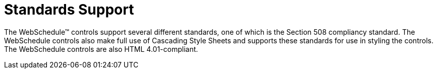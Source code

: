 ﻿////

|metadata|
{
    "name": "webschedule-standards-support",
    "controlName": ["WebSchedule"],
    "tags": ["Patterns and Practices","Section 508"],
    "guid": "{229550D3-33BB-4E4A-8BA8-89E094D25BAF}",  
    "buildFlags": [],
    "createdOn": "2005-01-08T00:00:00Z"
}
|metadata|
////

= Standards Support

The WebSchedule™ controls support several different standards, one of which is the Section 508 compliancy standard. The WebSchedule controls also make full use of Cascading Style Sheets and supports these standards for use in styling the controls. The WebSchedule controls are also HTML 4.01-compliant.